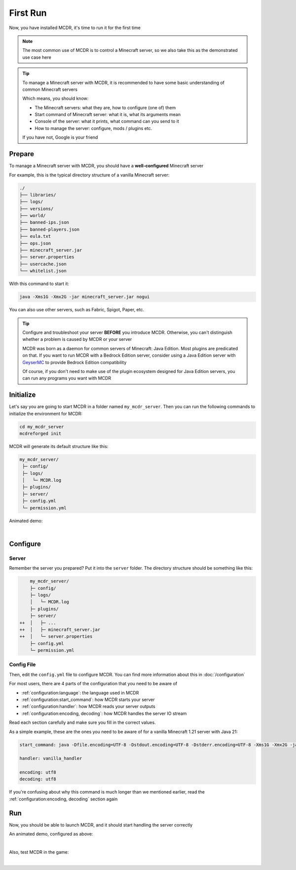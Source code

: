 
First Run
=========

Now, you have installed MCDR, it's time to run it for the first time

.. note::

    The most common use of MCDR is to control a Minecraft server, so we also take this as the demonstrated use case here

.. tip::

    To manage a Minecraft server with MCDR, it is recommended to have some basic understanding of common Minecraft servers
    
    Which means, you should know:

    * The Minecraft servers: what they are, how to configure (one of) them
    * Start command of Minecraft server: what it is, what its arguments mean
    * Console of the server: what it prints, what command can you send to it
    * How to manage the server: configure, mods / plugins etc.
    
    If you have not, Google is your friend

Prepare
-------

To manage a Minecraft server with MCDR, you should have a **well-configured** Minecraft server

For example, this is the typical directory structure of a vanilla Minecraft server:

.. code-block:: text

    ./
    ├── libraries/
    ├── logs/
    ├── versions/
    ├── world/
    ├── banned-ips.json
    ├── banned-players.json
    ├── eula.txt
    ├── ops.json
    ├── minecraft_server.jar
    ├── server.properties
    ├── usercache.json
    └── whitelist.json

With this command to start it:

.. code-block:: bash

    java -Xms1G -Xmx2G -jar minecraft_server.jar nogui

You can also use other servers, such as Fabric, Spigot, Paper, etc.

.. tip::

    Configure and troubleshoot your server **BEFORE** you introduce MCDR. Otherwise, you can't distinguish whether a problem is caused by MCDR or your server

    MCDR was born as a daemon for common servers of Minecraft: Java Edition. Most plugins are predicated on that. If you want to run MCDR with a Bedrock Edition server, consider using a Java Edition server with `GeyserMC <https://geysermc.org/>`__ to provide Bedrock Edition compatibility

    Of course, if you don't need to make use of the plugin ecosystem designed for Java Edition servers, you can run any programs you want with MCDR

Initialize
----------

Let's say you are going to start MCDR in a folder named ``my_mcdr_server``. Then you can run the following commands to initialize the environment for MCDR:

.. code-block:: bash

    cd my_mcdr_server
    mcdreforged init

MCDR will generate its default structure like this:

.. code-block::

    my_mcdr_server/
     ├─ config/
     ├─ logs/
     │   └─ MCDR.log
     ├─ plugins/
     ├─ server/
     ├─ config.yml
     └─ permission.yml

Animated demo:

.. asciinema:: resources/init.cast
    :rows: 10

|

Configure
---------

Server
~~~~~~

Remember the server you prepared? Put it into the ``server`` folder. The directory structure should be something like this:

.. code-block:: diff

        my_mcdr_server/
        ├─ config/
        ├─ logs/
        │   └─ MCDR.log
        ├─ plugins/
        ├─ server/
    ++  │   ├─ ...
    ++  │   ├─ minecraft_server.jar
    ++  │   └─ server.properties
        ├─ config.yml
        └─ permission.yml

Config File
~~~~~~~~~~~

Then, edit the ``config.yml`` file to configure MCDR. You can find more information about this in :doc:`/configuration`

For most users, there are 4 parts of the configuration that you need to be aware of

- :ref:`configuration:language`: the language used in MCDR
- :ref:`configuration:start_command`: how MCDR starts your server
- :ref:`configuration:handler`: how MCDR reads your server outputs
- :ref:`configuration:encoding, decoding`: how MCDR handles the server IO stream

Read each section carefully and make sure you fill in the correct values.

As a simple example, these are the ones you need to be aware of for a vanilla Minecraft 1.21 server with Java 21:

.. code-block:: yaml

    start_command: java -Dfile.encoding=UTF-8 -Dstdout.encoding=UTF-8 -Dstderr.encoding=UTF-8 -Xms1G -Xmx2G -jar minecraft_server.jar nogui

    handler: vanilla_handler

    encoding: utf8
    decoding: utf8

If you're confusing about why this command is much longer than we mentioned earlier, read the :ref:`configuration:encoding, decoding` section again

Run
---

Now, you should be able to launch MCDR, and it should start handling the server correctly

.. prompt:: bash

    mcdreforged

An animated demo, configured as above:

.. asciinema:: resources/run.cast

|

Also, test MCDR in the game:

.. asciinema:: resources/ingame.cast
    :rows: 2
    :theme: nord

|
